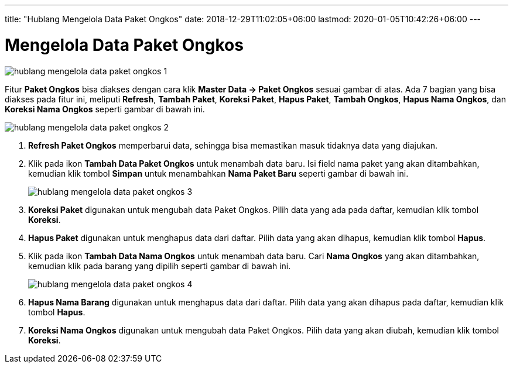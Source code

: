 ---
title: "Hublang Mengelola Data Paket Ongkos"
date: 2018-12-29T11:02:05+06:00
lastmod: 2020-01-05T10:42:26+06:00
---

= Mengelola Data Paket Ongkos

image::../images-hublang/hublang-mengelola-data-paket-ongkos-1.png[align="center"]

Fitur *Paket Ongkos* bisa diakses dengan cara klik *Master Data → Paket Ongkos* sesuai gambar di atas. Ada 7 bagian yang bisa diakses pada fitur ini, meliputi *Refresh*, *Tambah Paket*, *Koreksi Paket*, *Hapus Paket*, *Tambah Ongkos*, *Hapus Nama Ongkos*, dan *Koreksi Nama Ongkos* seperti gambar di bawah ini.

image::../images-hublang/hublang-mengelola-data-paket-ongkos-2.png[align="center"]

1. *Refresh Paket Ongkos* memperbarui data, sehingga bisa memastikan masuk tidaknya data yang diajukan.
2. Klik pada ikon *Tambah Data Paket Ongkos* untuk menambah data baru.  Isi field nama paket yang akan ditambahkan, kemudian klik tombol *Simpan* untuk menambahkan *Nama Paket Baru* seperti gambar di bawah ini.
+
image::../images-hublang/hublang-mengelola-data-paket-ongkos-3.png[align="center"]

3. *Koreksi Paket* digunakan untuk mengubah data Paket Ongkos. Pilih data yang ada pada daftar, kemudian klik tombol *Koreksi*.
4. *Hapus Paket* digunakan untuk menghapus data dari daftar. Pilih data yang akan dihapus, kemudian klik tombol *Hapus*.
5. Klik pada ikon *Tambah Data Nama Ongkos* untuk menambah data baru. Cari *Nama Ongkos* yang akan ditambahkan, kemudian klik pada barang yang dipilih seperti gambar di bawah ini.

+
image::../images-hublang/hublang-mengelola-data-paket-ongkos-4.png[align="center"]

6. *Hapus Nama Barang* digunakan untuk menghapus data dari daftar. Pilih data yang akan dihapus pada daftar, kemudian klik tombol *Hapus*.
7. *Koreksi Nama Ongkos* digunakan untuk mengubah data Paket Ongkos. Pilih data yang akan diubah, kemudian klik tombol *Koreksi*.
